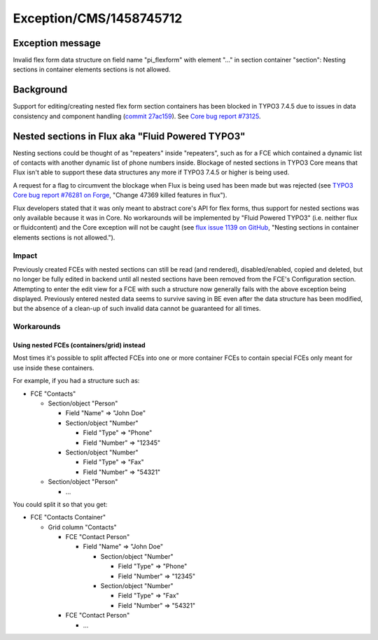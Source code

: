 .. _firstHeading:

Exception/CMS/1458745712
========================

Exception message
-----------------

Invalid flex form data structure on field name "pi_flexform" with
element "..." in section container "section": Nesting sections in
container elements sections is not allowed.

Background
----------

Support for editing/creating nested flex form section containers has
been blocked in TYPO3 7.4.5 due to issues in data consistency and
component handling (`commit
27ac159 <https://git.typo3.org/Packages/TYPO3.CMS.git/commit/27ac1594dbd23417d055934dc5981bb3c6f13ba4>`__).
See `Core bug report #73125 <https://forge.typo3.org/issues/73125>`__.

Nested sections in Flux aka "Fluid Powered TYPO3"
-------------------------------------------------

Nesting sections could be thought of as "repeaters" inside "repeaters",
such as for a FCE which contained a dynamic list of contacts with
another dynamic list of phone numbers inside. Blockage of nested
sections in TYPO3 Core means that Flux isn't able to support these data
structures any more if TYPO3 7.4.5 or higher is being used.

A request for a flag to circumvent the blockage when Flux is being used
has been made but was rejected (see `TYPO3 Core bug report #76281 on
Forge <https://forge.typo3.org/issues/76281>`__, "Change 47369 killed
features in flux").

Flux developers stated that it was only meant to abstract core's API for
flex forms, thus support for nested sections was only available because
it was in Core. No workarounds will be implemented by "Fluid Powered
TYPO3" (i.e. neither flux or fluidcontent) and the Core exception will
not be caught (see `flux issue 1139 on
GitHub <https://github.com/FluidTYPO3/flux/issues/1139>`__, "Nesting
sections in container elements sections is not allowed.").

Impact
~~~~~~

Previously created FCEs with nested sections can still be read (and
rendered), disabled/enabled, copied and deleted, but no longer be fully
edited in backend until all nested sections have been removed from the
FCE's Configuration section. Attempting to enter the edit view for a FCE
with such a structure now generally fails with the above exception being
displayed. Previously entered nested data seems to survive saving in BE
even after the data structure has been modified, but the absence of a
clean-up of such invalid data cannot be guaranteed for all times.

Workarounds
~~~~~~~~~~~

Using nested FCEs (containers/grid) instead
^^^^^^^^^^^^^^^^^^^^^^^^^^^^^^^^^^^^^^^^^^^

Most times it's possible to split affected FCEs into one or more
container FCEs to contain special FCEs only meant for use inside these
containers.

For example, if you had a structure such as:

-  FCE "Contacts"

   -  Section/object "Person"

      -  Field "Name" => "John Doe"
      -  Section/object "Number"

         -  Field "Type" => "Phone"
         -  Field "Number" => "12345"

      -  Section/object "Number"

         -  Field "Type" => "Fax"
         -  Field "Number" => "54321"

   -  Section/object "Person"

      -  ...

You could split it so that you get:

-  FCE "Contacts Container"

   -  Grid column "Contacts"

      -  FCE "Contact Person"

         -  Field "Name" => "John Doe"

            -  Section/object "Number"

               -  Field "Type" => "Phone"
               -  Field "Number" => "12345"

            -  Section/object "Number"

               -  Field "Type" => "Fax"
               -  Field "Number" => "54321"

      -  FCE "Contact Person"

         -  ...

